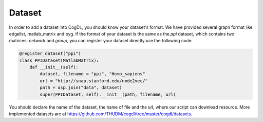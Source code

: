Dataset
=========

In order to add a dataset into CogDL, you should know your dataset's format. We have provided several graph format like edgelist, matlab_matrix and pyg.
If the format of your dataset is the same as the `ppi` dataset, which contains two matrices: `network` and `group`, you can register your dataset directly use the following code.

.. code-block:: python

    @register_dataset("ppi")
    class PPIDataset(MatlabMatrix):
        def __init__(self):
            dataset, filename = "ppi", "Homo_sapiens"
            url = "http://snap.stanford.edu/node2vec/"
            path = osp.join("data", dataset)
            super(PPIDataset, self).__init__(path, filename, url)

You should declare the name of the dataset, the name of file and the url, where our script can download resource. More implemented datasets are at 
https://github.com/THUDM/cogdl/tree/master/cogdl/datasets.
